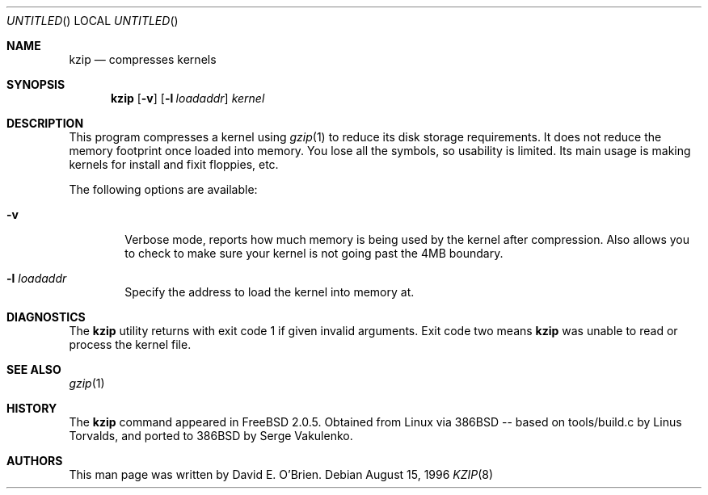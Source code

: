 .\"
.\" Copyright (c) 1996 David E. O'Brien
.\"
.\" All rights reserved.
.\"
.\" Redistribution and use in source and binary forms, with or without
.\" modification, are permitted provided that the following conditions
.\" are met:
.\" 1. Redistributions of source code must retain the above copyright
.\"    notice, this list of conditions and the following disclaimer.
.\" 2. Redistributions in binary form must reproduce the above copyright
.\"    notice, this list of conditions and the following disclaimer in the
.\"    documentation and/or other materials provided with the distribution.
.\"
.\" THIS SOFTWARE IS PROVIDED BY THE DEVELOPERS ``AS IS'' AND ANY EXPRESS OR
.\" IMPLIED WARRANTIES, INCLUDING, BUT NOT LIMITED TO, THE IMPLIED WARRANTIES
.\" OF MERCHANTABILITY AND FITNESS FOR A PARTICULAR PURPOSE ARE DISCLAIMED.
.\" IN NO EVENT SHALL THE DEVELOPERS BE LIABLE FOR ANY DIRECT, INDIRECT,
.\" INCIDENTAL, SPECIAL, EXEMPLARY, OR CONSEQUENTIAL DAMAGES (INCLUDING, BUT
.\" NOT LIMITED TO, PROCUREMENT OF SUBSTITUTE GOODS OR SERVICES; LOSS OF USE,
.\" DATA, OR PROFITS; OR BUSINESS INTERRUPTION) HOWEVER CAUSED AND ON ANY
.\" THEORY OF LIABILITY, WHETHER IN CONTRACT, STRICT LIABILITY, OR TORT
.\" (INCLUDING NEGLIGENCE OR OTHERWISE) ARISING IN ANY WAY OUT OF THE USE OF
.\" THIS SOFTWARE, EVEN IF ADVISED OF THE POSSIBILITY OF SUCH DAMAGE.
.\"
.\" $FreeBSD: src/usr.bin/kzip/kzip.8,v 1.7.2.1 2000/12/27 13:50:36 ru Exp $
.\" $DragonFly: src/usr.bin/kzip/kzip.8,v 1.3 2005/08/01 01:49:17 swildner Exp $
.\"
.Dd August 15, 1996
.Os
.Dt KZIP 8
.Sh NAME
.Nm kzip
.Nd compresses kernels
.Sh SYNOPSIS
.Nm
.Op Fl v
.Op Fl l Ar loadaddr
.Ar kernel
.Sh DESCRIPTION
This program compresses a kernel using
.Xr gzip 1
to reduce its disk storage requirements.
It does not reduce the memory footprint once loaded into memory.
You lose all the symbols, so usability is limited.
Its main usage is making kernels for install and fixit floppies, etc.
.Pp
The following options are available:
.Bl -tag -width flag
.It Fl v
Verbose mode, reports how much memory is being used by the kernel
after compression.  Also allows you to check to make sure your kernel
is not going past the 4MB boundary.
.It Fl l Ar loadaddr
Specify the address to load the kernel into memory at.
.El
.Sh DIAGNOSTICS
The
.Nm
utility returns with exit code 1 if given invalid arguments.
Exit code two means
.Nm
was unable to read or process the kernel file.
.Sh SEE ALSO
.Xr gzip 1
.\" .Sh STANDARDS
.Sh HISTORY
The
.Nm
command appeared in
.Fx 2.0.5 .
Obtained from Linux via 386BSD -- based on tools/build.c by Linus Torvalds,
and ported to 386BSD by Serge Vakulenko.
.Sh AUTHORS
This man page was written by
.An David E. O'Brien .
.\" .Sh BUGS
